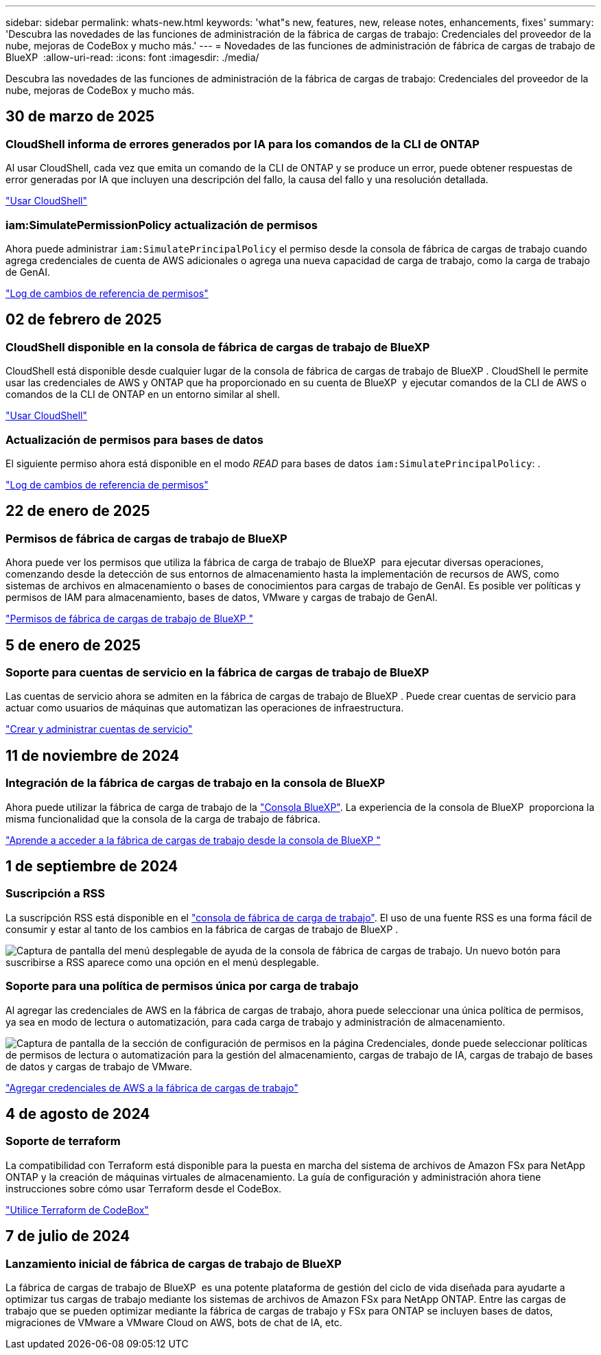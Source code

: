 ---
sidebar: sidebar 
permalink: whats-new.html 
keywords: 'what"s new, features, new, release notes, enhancements, fixes' 
summary: 'Descubra las novedades de las funciones de administración de la fábrica de cargas de trabajo: Credenciales del proveedor de la nube, mejoras de CodeBox y mucho más.' 
---
= Novedades de las funciones de administración de fábrica de cargas de trabajo de BlueXP 
:allow-uri-read: 
:icons: font
:imagesdir: ./media/


[role="lead"]
Descubra las novedades de las funciones de administración de la fábrica de cargas de trabajo: Credenciales del proveedor de la nube, mejoras de CodeBox y mucho más.



== 30 de marzo de 2025



=== CloudShell informa de errores generados por IA para los comandos de la CLI de ONTAP

Al usar CloudShell, cada vez que emita un comando de la CLI de ONTAP y se produce un error, puede obtener respuestas de error generadas por IA que incluyen una descripción del fallo, la causa del fallo y una resolución detallada.

link:https://docs.netapp.com/us-en/workload-setup-admin/use-cloudshell.html["Usar CloudShell"]



=== iam:SimulatePermissionPolicy actualización de permisos

Ahora puede administrar `iam:SimulatePrincipalPolicy` el permiso desde la consola de fábrica de cargas de trabajo cuando agrega credenciales de cuenta de AWS adicionales o agrega una nueva capacidad de carga de trabajo, como la carga de trabajo de GenAI.

link:https://docs.netapp.com/us-en/workload-setup-admin/permissions-reference.html#change-log["Log de cambios de referencia de permisos"]



== 02 de febrero de 2025



=== CloudShell disponible en la consola de fábrica de cargas de trabajo de BlueXP 

CloudShell está disponible desde cualquier lugar de la consola de fábrica de cargas de trabajo de BlueXP . CloudShell le permite usar las credenciales de AWS y ONTAP que ha proporcionado en su cuenta de BlueXP  y ejecutar comandos de la CLI de AWS o comandos de la CLI de ONTAP en un entorno similar al shell.

link:https://docs.netapp.com/us-en/workload-setup-admin/use-cloudshell.html["Usar CloudShell"]



=== Actualización de permisos para bases de datos

El siguiente permiso ahora está disponible en el modo _READ_ para bases de datos `iam:SimulatePrincipalPolicy`: .

link:https://docs.netapp.com/us-en/workload-setup-admin/permissions-reference.html#change-log["Log de cambios de referencia de permisos"]



== 22 de enero de 2025



=== Permisos de fábrica de cargas de trabajo de BlueXP 

Ahora puede ver los permisos que utiliza la fábrica de carga de trabajo de BlueXP  para ejecutar diversas operaciones, comenzando desde la detección de sus entornos de almacenamiento hasta la implementación de recursos de AWS, como sistemas de archivos en almacenamiento o bases de conocimientos para cargas de trabajo de GenAI. Es posible ver políticas y permisos de IAM para almacenamiento, bases de datos, VMware y cargas de trabajo de GenAI.

link:https://docs.netapp.com/us-en/workload-setup-admin/permissions-reference.html["Permisos de fábrica de cargas de trabajo de BlueXP "]



== 5 de enero de 2025



=== Soporte para cuentas de servicio en la fábrica de cargas de trabajo de BlueXP 

Las cuentas de servicio ahora se admiten en la fábrica de cargas de trabajo de BlueXP . Puede crear cuentas de servicio para actuar como usuarios de máquinas que automatizan las operaciones de infraestructura.

link:https://docs.netapp.com/us-en/workload-setup-admin/manage-service-accounts.html["Crear y administrar cuentas de servicio"]



== 11 de noviembre de 2024



=== Integración de la fábrica de cargas de trabajo en la consola de BlueXP 

Ahora puede utilizar la fábrica de carga de trabajo de la link:https://console.bluexp.netapp.com["Consola BlueXP"]. La experiencia de la consola de BlueXP  proporciona la misma funcionalidad que la consola de la carga de trabajo de fábrica.

link:https://docs.netapp.com/us-en/workload-setup-admin/console-experiences.html["Aprende a acceder a la fábrica de cargas de trabajo desde la consola de BlueXP "]



== 1 de septiembre de 2024



=== Suscripción a RSS

La suscripción RSS está disponible en el link:https://console.workloads.netapp.com/["consola de fábrica de carga de trabajo"]. El uso de una fuente RSS es una forma fácil de consumir y estar al tanto de los cambios en la fábrica de cargas de trabajo de BlueXP .

image:screenshot-rss-subscribe-button.png["Captura de pantalla del menú desplegable de ayuda de la consola de fábrica de cargas de trabajo. Un nuevo botón para suscribirse a RSS aparece como una opción en el menú desplegable."]



=== Soporte para una política de permisos única por carga de trabajo

Al agregar las credenciales de AWS en la fábrica de cargas de trabajo, ahora puede seleccionar una única política de permisos, ya sea en modo de lectura o automatización, para cada carga de trabajo y administración de almacenamiento.

image:screenshot-single-permission-policy-support.png["Captura de pantalla de la sección de configuración de permisos en la página Credenciales, donde puede seleccionar políticas de permisos de lectura o automatización para la gestión del almacenamiento, cargas de trabajo de IA, cargas de trabajo de bases de datos y cargas de trabajo de VMware."]

link:https://docs.netapp.com/us-en/workload-setup-admin/add-credentials.html["Agregar credenciales de AWS a la fábrica de cargas de trabajo"]



== 4 de agosto de 2024



=== Soporte de terraform

La compatibilidad con Terraform está disponible para la puesta en marcha del sistema de archivos de Amazon FSx para NetApp ONTAP y la creación de máquinas virtuales de almacenamiento. La guía de configuración y administración ahora tiene instrucciones sobre cómo usar Terraform desde el CodeBox.

link:https://docs.netapp.com/us-en/workload-setup-admin/use-codebox.html["Utilice Terraform de CodeBox"]



== 7 de julio de 2024



=== Lanzamiento inicial de fábrica de cargas de trabajo de BlueXP 

La fábrica de cargas de trabajo de BlueXP  es una potente plataforma de gestión del ciclo de vida diseñada para ayudarte a optimizar tus cargas de trabajo mediante los sistemas de archivos de Amazon FSx para NetApp ONTAP. Entre las cargas de trabajo que se pueden optimizar mediante la fábrica de cargas de trabajo y FSx para ONTAP se incluyen bases de datos, migraciones de VMware a VMware Cloud on AWS, bots de chat de IA, etc.
